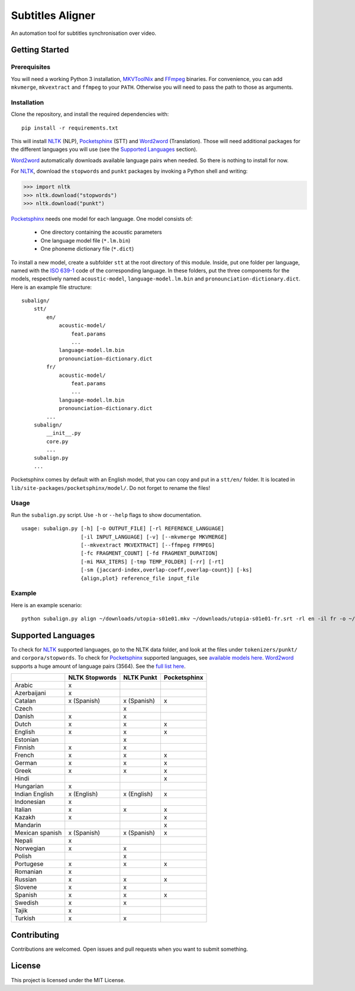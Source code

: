 Subtitles Aligner
=================

An automation tool for subtitles synchronisation over video.

Getting Started
---------------

Prerequisites
~~~~~~~~~~~~~

You will need a working Python 3 installation, MKVToolNix_ and FFmpeg_ binaries.
For convenience, you can add ``mkvmerge``, ``mkvextract`` and ``ffmpeg`` to
your ``PATH``. Otherwise you will need to pass the path to those as arguments.

Installation
~~~~~~~~~~~~

Clone the repository, and install the required dependencies with:
::

    pip install -r requirements.txt

This will install NLTK_ (NLP), Pocketsphinx_ (STT) and Word2word_ (Translation).
Those will need additional packages for the different languages you will use
(see the `Supported Languages`_ section).

Word2word_ automatically downloads available language pairs when needed. So
there is nothing to install for now.

For NLTK_, download the ``stopwords`` and ``punkt`` packages by invoking a
Python shell and writing:

.. code-block:: python

    >>> import nltk
    >>> nltk.download("stopwords")
    >>> nltk.download("punkt")

Pocketsphinx_ needs one model for each language. One model consists of:

 - One directory containing the acoustic parameters
 - One language model file (``*.lm.bin``)
 - One phoneme dictionary file (``*.dict``)

To install a new model, create a subfolder ``stt`` at the root directory
of this module. Inside, put one folder per language, named with the `ISO 639-1`_
code of the corresponding language. In these folders, put the three components
for the models, respectively named ``acoustic-model``, ``language-model.lm.bin``
and ``pronounciation-dictionary.dict``. Here is an example file structure:
::

    subalign/
        stt/
            en/
                acoustic-model/
                    feat.params
                    ...
                language-model.lm.bin
                pronounciation-dictionary.dict
            fr/
                acoustic-model/
                    feat.params
                    ...
                language-model.lm.bin
                pronounciation-dictionary.dict
            ...
        subalign/
            __init__.py
            core.py
            ...
        subalign.py
        ...

Pocketsphinx comes by default with an English model, that you can copy and
put in a ``stt/en/`` folder. It is located in ``lib/site-packages/pocketsphinx/model/``.
Do not forget to rename the files!

Usage
~~~~~

Run the ``subalign.py`` script. Use ``-h`` or ``--help`` flags to show
documentation.
::

    usage: subalign.py [-h] [-o OUTPUT_FILE] [-rl REFERENCE_LANGUAGE]
                       [-il INPUT_LANGUAGE] [-v] [--mkvmerge MKVMERGE]
                       [--mkvextract MKVEXTRACT] [--ffmpeg FFMPEG]
                       [-fc FRAGMENT_COUNT] [-fd FRAGMENT_DURATION]
                       [-mi MAX_ITERS] [-tmp TEMP_FOLDER] [-rr] [-rt]
                       [-sm {jaccard-index,overlap-coeff,overlap-count}] [-ks]
                       {align,plot} reference_file input_file


Example
~~~~~~~

Here is an example scenario:
::

    python subalign.py align ~/downloads/utopia-s01e01.mkv ~/downloads/utopia-s01e01-fr.srt -rl en -il fr -o ~/downloads/utopia-s01e01.srt

Supported Languages
-------------------

To check for NLTK_ supported languages, go to the NLTK data folder, and look at
the files under ``tokenizers/punkt/`` and ``corpora/stopwords``. To check for
Pocketsphinx_ supported languages, see
`available models here <https://sourceforge.net/projects/cmusphinx/files/Acoustic%20and%20Language%20Models/>`_.
Word2word_ supports a huge amount of language pairs (3564). See the
`full list here <https://github.com/kakaobrain/word2word/blob/master/word2word/supporting_languages.txt>`_.


+-----------------+----------------+-------------+--------------+
|                 | NLTK Stopwords | NLTK Punkt  | Pocketsphinx |
+=================+================+=============+==============+
| Arabic          |       x        |             |              |
+-----------------+----------------+-------------+--------------+
| Azerbaijani     |       x        |             |              |
+-----------------+----------------+-------------+--------------+
| Catalan         |  x (Spanish)   | x (Spanish) |      x       |
+-----------------+----------------+-------------+--------------+
| Czech           |                |      x      |              |
+-----------------+----------------+-------------+--------------+
| Danish          |       x        |      x      |              |
+-----------------+----------------+-------------+--------------+
| Dutch           |       x        |      x      |      x       |
+-----------------+----------------+-------------+--------------+
| English         |       x        |      x      |      x       |
+-----------------+----------------+-------------+--------------+
| Estonian        |                |      x      |              |
+-----------------+----------------+-------------+--------------+
| Finnish         |       x        |      x      |              |
+-----------------+----------------+-------------+--------------+
| French          |       x        |      x      |      x       |
+-----------------+----------------+-------------+--------------+
| German          |       x        |      x      |      x       |
+-----------------+----------------+-------------+--------------+
| Greek           |       x        |      x      |      x       |
+-----------------+----------------+-------------+--------------+
| Hindi           |                |             |      x       |
+-----------------+----------------+-------------+--------------+
| Hungarian       |       x        |             |              |
+-----------------+----------------+-------------+--------------+
| Indian English  | x (English)    | x (English) |      x       |
+-----------------+----------------+-------------+--------------+
| Indonesian      |       x        |             |              |
+-----------------+----------------+-------------+--------------+
| Italian         |       x        |      x      |      x       |
+-----------------+----------------+-------------+--------------+
| Kazakh          |       x        |             |      x       |
+-----------------+----------------+-------------+--------------+
| Mandarin        |                |             |      x       |
+-----------------+----------------+-------------+--------------+
| Mexican spanish |  x (Spanish)   | x (Spanish) |      x       |
+-----------------+----------------+-------------+--------------+
| Nepali          |       x        |             |              |
+-----------------+----------------+-------------+--------------+
| Norwegian       |       x        |      x      |              |
+-----------------+----------------+-------------+--------------+
| Polish          |                |      x      |              |
+-----------------+----------------+-------------+--------------+
| Portugese       |       x        |      x      |      x       |
+-----------------+----------------+-------------+--------------+
| Romanian        |       x        |             |              |
+-----------------+----------------+-------------+--------------+
| Russian         |       x        |      x      |      x       |
+-----------------+----------------+-------------+--------------+
| Slovene         |       x        |      x      |              |
+-----------------+----------------+-------------+--------------+
| Spanish         |       x        |      x      |      x       |
+-----------------+----------------+-------------+--------------+
| Swedish         |       x        |      x      |              |
+-----------------+----------------+-------------+--------------+
| Tajik           |       x        |             |              |
+-----------------+----------------+-------------+--------------+
| Turkish         |       x        |      x      |              |
+-----------------+----------------+-------------+--------------+

Contributing
------------

Contributions are welcomed. Open issues and pull requests when you want to
submit something.

License
-------

This project is licensed under the MIT License.

.. _MKVToolNix: https://mkvtoolnix.download/downloads.html
.. _FFmpeg: https://www.ffmpeg.org/download.html
.. _NLTK: https://www.nltk.org/
.. _Pocketsphinx: https://pypi.org/project/pocketsphinx/
.. _Word2word: https://pypi.org/project/word2word/
.. _ISO 639-1: https://en.wikipedia.org/wiki/List_of_ISO_639-1_codes
